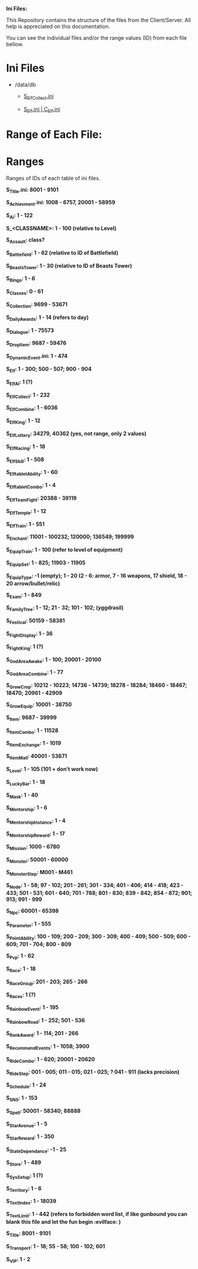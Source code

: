 *Ini Files:*

This Repository contains the structure of the files from the Client/Server.
All help is appreciated on this documentation.

You can see the individual files and/or the range values (ID) from each file bellow.

* Ini Files
  - /data/db
    + [[https://github.com/theghostcoders/iniFiles/tree/main/S_ElfCollect][S_ElfCollect.ini]]

    + [[https://github.com/theghostcoders/iniFiles/tree/main/C_Elf.ini][S_Elf.ini | C_Elf.ini]]
 
 
* Range of Each File:

* Ranges

Ranges of IDs of each table of ini files.

*S_Title.ini: 8001 - 9101*

*S_Achievment.ini: 1008 - 6757, 20001 - 58959*

*S_Ai: 1 - 122*

*S_<CLASSNAME>: 1 - 100 (relative to Level)*

*S_Assault: class?*

*S_Battlefield: 1 - 62 (relative to ID of Battlefield)*

*S_BeastsTower: 1 - 30 (relative to ID of Beasts Tower)*

*S_Bingo: 1 - 6*

*S_Classes: 0 - 61*

*S_Collection: 9699 - 53671*

*S_DailyAwards: 1 - 14 (refers to day)*

*S_Dialogue: 1 - 75573*

*S_DropItem: 9687 - 59476*

*S_DynamicEvent.ini: 1 - 474*

*S_Elf: 1 - 300; 500 - 507; 900 - 904*

*S_ElfAI: 1 (?)*

*S_ElfCollect: 1 - 232*

*S_ElfCombine: 1 - 6036*

*S_ElfKing: 1 - 12*

*S_ElfLottery: 34279, 40362 (yes, not range, only 2 values)*

*S_ElfRacing: 1 - 18*

*S_ElfSkill: 1 - 508*

*S_ElftabletAbility: 1 - 60*

*S_ElftabletCombo: 1 - 4*

*S_ElfTeamFight: 20388 - 39119*

*S_ElfTemple: 1 - 12*

*S_ElfTrain: 1 - 551*

*S_Enchant: 11001 - 100232; 120000; 136549; 199999*

*S_EquipTrain: 1 - 100 (refer to level of equipment)*

*S_EquipSet: 1 - 825; 11903 - 11905*

*S_EquipType: -1 (empty); 1 - 20 (2 - 6: armor, 7 - 16 weapons, 17 shield, 18 - 20 arrow/bullet/relic)*

*S_Exam: 1 - 849*

*S_FamilyTree: 1 - 12; 21 - 32; 101 - 102; (yggdrasil)*

*S_Festival: 50159 - 58381*

*S_FightDisplay: 1 - 36*

*S_FightKing: 1 (?)*

*S_GodAreaAwake: 1 - 100; 20001 - 20100*

*S_GodAreaCombine: 1 - 77*

*S_GrowCrop: 10212 - 10223; 14736 - 14739; 18278 - 18284; 18460 - 18467; 18470; 20961 - 42909*

*S_GrowEquip: 10001 - 38750*

*S_Item: 9687 - 39999*

*S_ItemCombo: 1 - 11528*

*S_ItemExchange: 1 - 1019*

*S_ItemMall: 40001 - 53671*

*S_Level: 1 - 105 (101 + don't work now)*

*S_LuckyBar: 1 - 18*

*S_Mask: 1 - 40*

*S_Mentorship: 1 - 6*

*S_MentorshipInstance: 1 - 4*

*S_MentorshipReward: 1 - 17*

*S_Mission: 1000 - 6780*

*S_Monster: 50001 - 60000*

*S_MonsterStep: M001 - M461*

*S_Node: 1 - 58; 97 - 102; 201 - 261; 301 - 334; 401 - 406; 414 - 418; 423 - 433; 501 - 531; 601 - 640; 701 - 788; 801 - 830; 839 - 842; 854 - 872; 901; 913; 991 - 999*

*S_Npc: 60001 - 65398*

*S_Parameter: 1 - 555*

*S_PointAbility: 100 - 109; 200 - 209; 300 - 309; 400 - 409; 500 - 509; 600 - 609; 701 - 704; 800 - 809*

*S_Pvp: 1 - 62*

*S_Race: 1 - 18*

*S_RaceGroup: 201 - 203; 265 - 266*

*S_Races: 1 (?)*

*S_RainbowEvent: 1 - 195*

*S_RainbowRoad: 1 - 252; 501 - 536*

*S_RankAward: 1 - 114; 201 - 266*

*S_RecommendEvents: 1 - 1058; 3900*

*S_RideCombo: 1 - 620; 20001 - 20620*

*S_RideStep: 001 - 005; 011 - 015; 021 - 025; ? 041 - 911 (lacks precision)*

*S_Schedule: 1 - 24*

*S_SNS: 1 - 153*

*S_Spell: 50001 - 58340; 88888*

*S_StarAvenue: 1 - 5*

*S_StarReward: 1 - 350*

*S_StateDependance: -1 - 25*

*S_Store: 1 - 489*

*S_SysSetup: 1 (?)*

*S_Territory: 1 - 6*

*S_TextIndex: 1 - 18039*

*S_TextLimit: 1 - 442 (refers to forbidden word list, if like gunbound you can blank this file and let the fun begin :evilface: )*

*S_Title: 8001 - 9101*

*S_Transport: 1 - 18; 55 - 58; 100 - 102; 601*

*S_VIP: 1 - 2*
